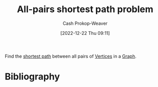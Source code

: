 :PROPERTIES:
:ID:       cd02a339-815c-4ada-b9f9-f0008db4684a
:LAST_MODIFIED: [2023-09-27 Wed 09:08]
:END:
#+title: All-pairs shortest path problem
#+hugo_custom_front_matter: :slug "cd02a339-815c-4ada-b9f9-f0008db4684a"
#+author: Cash Prokop-Weaver
#+date: [2022-12-22 Thu 09:11]
#+filetags: :concept:

Find the [[id:555129b5-299e-4605-a2cd-9f77ebcede3d][shortest path]] between all pairs of [[id:1b2526af-676d-4c0f-aa85-1ba05b8e7a93][Vertices]] in a [[id:8bff4dfc-8073-4d45-ab89-7b3f97323327][Graph]].

* Flashcards :noexport:
** Definition :fc:
:PROPERTIES:
:CREATED: [2022-12-22 Thu 09:12]
:FC_CREATED: 2022-12-22T17:12:30Z
:FC_TYPE:  double
:ID:       985b3133-3d9d-4911-b399-3998cd24ca05
:END:
:REVIEW_DATA:
| position | ease | box | interval | due                  |
|----------+------+-----+----------+----------------------|
| front    | 2.20 |   8 |   225.94 | 2024-03-08T13:33:30Z |
| back     | 2.05 |   8 |   219.35 | 2024-04-01T23:25:12Z |
:END:

[[id:cd02a339-815c-4ada-b9f9-f0008db4684a][All-pairs shortest path problem]]

*** Back
Find the [[id:555129b5-299e-4605-a2cd-9f77ebcede3d][shortest path]] between all pairs of [[id:1b2526af-676d-4c0f-aa85-1ba05b8e7a93][Vertices]] in a [[id:8bff4dfc-8073-4d45-ab89-7b3f97323327][Graph]].
*** Source
[cite:@ShortestPathProblem2022]

** Example(s) :fc:
:PROPERTIES:
:FC_CREATED: 2022-12-22T18:40:07Z
:FC_TYPE:  double
:ID:       19353c1e-b39c-4548-94ac-dd62d24d96bd
:END:
:REVIEW_DATA:
| position | ease | box | interval | due                  |
|----------+------+-----+----------+----------------------|
| front    | 2.05 |   8 |   234.16 | 2024-04-21T22:19:53Z |
| back     | 2.20 |   8 |   292.11 | 2024-07-15T18:47:56Z |
:END:
Solves the [[id:cd02a339-815c-4ada-b9f9-f0008db4684a][All-pairs shortest path problem]]

*** Back
- [[id:d0a89ea1-4add-495b-8df4-1f27e9de71c6][Floyd-Warshall algorithm]]
*** Source
[cite:@FloydWarshallAlgorithm2022]
* Bibliography
#+print_bibliography:
